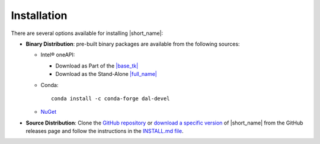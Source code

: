 .. Copyright 2019 Intel Corporation
..
.. Licensed under the Apache License, Version 2.0 (the "License");
.. you may not use this file except in compliance with the License.
.. You may obtain a copy of the License at
..
..     http://www.apache.org/licenses/LICENSE-2.0
..
.. Unless required by applicable law or agreed to in writing, software
.. distributed under the License is distributed on an "AS IS" BASIS,
.. WITHOUT WARRANTIES OR CONDITIONS OF ANY KIND, either express or implied.
.. See the License for the specific language governing permissions and
.. limitations under the License.

Installation
============

.. |base_tk_link| replace:: |base_tk|
.. _base_tk_link: https://www.intel.com/content/www/us/en/developer/tools/oneapi/base-toolkit-download.html
.. |standalone_link| replace:: |full_name|
.. _standalone_link: https://www.intel.com/content/www/us/en/developer/tools/oneapi/onedal-download.html

There are several options available for installing |short_name|:

- **Binary Distribution**: pre-built binary packages are available from the following sources:

  - Intel® oneAPI:

    - Download as Part of the |base_tk_link|_
    - Download as the Stand-Alone |standalone_link|_
  - Conda: ::

      conda install -c conda-forge dal-devel

  - `NuGet <https://www.nuget.org/packages/inteldal.devel.linux-x64>`__

- **Source Distribution**: Clone the `GitHub repository <https://github.com/uxlfoundation/oneDAL>`__ or `download a specific version <https://github.com/uxlfoundation/oneDAL/releases>`__ of |short_name| from the GitHub releases page and follow the instructions in the `INSTALL.md file <https://github.com/uxlfoundation/oneDAL/blob/main/INSTALL.md>`__.

.. seealso::

   - :ref:`onedal_get_started`
